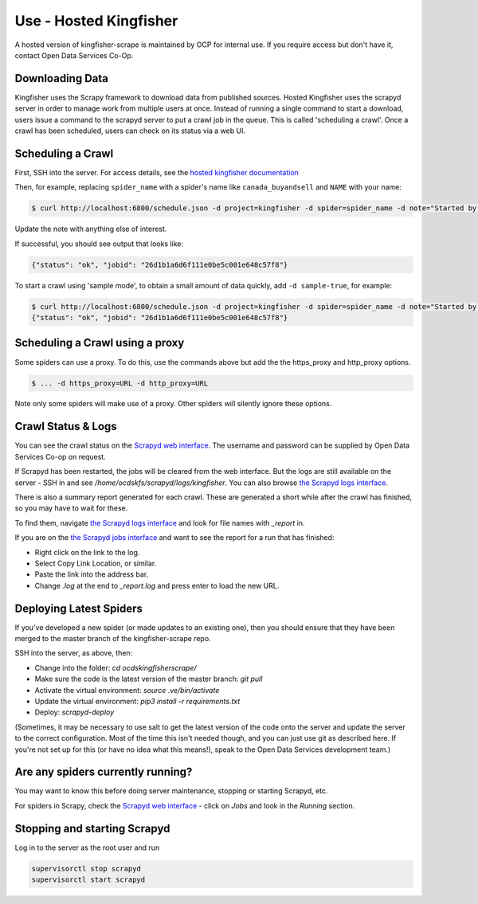 Use - Hosted Kingfisher
=======================

A hosted version of kingfisher-scrape is maintained by OCP for internal use. If you require access but don't have it, contact Open Data Services Co-Op.

Downloading Data
----------------

Kingfisher uses the Scrapy framework to download data from published sources. Hosted Kingfisher uses the scrapyd server in order to manage work from multiple users at once. Instead of running a single command to start a download, users issue a command to the scrapyd server to put a crawl job in the queue. This is called 'scheduling a crawl'. Once a crawl has been scheduled, users can check on its status via a web UI.


Scheduling a Crawl
------------------

First, SSH into the server. For access details, see the `hosted kingfisher documentation <https://ocdskingfisher.readthedocs.io/en/latest/#hosted-kingfisher>`_

Then, for example, replacing ``spider_name`` with a spider's name like ``canada_buyandsell`` and ``NAME`` with your name:

.. code-block:: bash

    $ curl http://localhost:6800/schedule.json -d project=kingfisher -d spider=spider_name -d note="Started by NAME."

Update the note with anything else of interest.

If successful, you should see output that looks like:

.. code-block:: bash

   {"status": "ok", "jobid": "26d1b1a6d6f111e0be5c001e648c57f8"}
    
To start a crawl using 'sample mode', to obtain a small amount of data quickly, add ``-d sample-true``, for example:

.. code-block:: bash

    $ curl http://localhost:6800/schedule.json -d project=kingfisher -d spider=spider_name -d note="Started by NAME." -d sample=true
    {"status": "ok", "jobid": "26d1b1a6d6f111e0be5c001e648c57f8"}

Scheduling a Crawl using a proxy
--------------------------------

Some spiders can use a proxy. To do this, use the commands above but add the the https_proxy and http_proxy options.

.. code-block:: bash

    $ ... -d https_proxy=URL -d http_proxy=URL

Note only some spiders will make use of a proxy. Other spiders will silently ignore these options.


Crawl Status & Logs
-------------------

You can see the crawl status on the `Scrapyd web interface <http://scrape.kingfisher.open-contracting.org>`_. The username and password can be supplied by Open Data Services Co-op on request.

If Scrapyd has been restarted, the jobs will be cleared from the web interface. But the logs are still available on the server - SSH in and see `/home/ocdskfs/scrapyd/logs/kingfisher`. You can also browse `the Scrapyd logs interface <http://scrape.kingfisher.open-contracting.org/logs/>`_.

There is also a summary report generated for each crawl. These are generated a short while after the crawl has finished, so you may have to wait for these.

To find them, navigate `the Scrapyd logs interface <http://scrape.kingfisher.open-contracting.org/logs/>`_ and look for file names with `_report` in.

If you are on the `the Scrapyd jobs interface <http://scrape.kingfisher.open-contracting.org/jobs>`_ and want to see the report for a run that has finished:

* Right click on the link to the log.
* Select Copy Link Location, or similar.
* Paste the link into the address bar.
* Change `.log` at the end to `_report.log` and press enter to load the new URL.

Deploying Latest Spiders
------------------------

If you've developed a new spider (or made updates to an existing one), then you should ensure that they have been merged to the master branch of the kingfisher-scrape repo. 

SSH into the server, as above, then:

*  Change into the folder: `cd ocdskingfisherscrape/`
*  Make sure the code is the latest version of the master branch: `git pull`
*  Activate the virtual environment: `source .ve/bin/activate`
*  Update the virtual environment: `pip3 install -r requirements.txt`
*  Deploy: `scrapyd-deploy`

(Sometimes, it may be necessary to use salt to get the latest version of the code onto the server and update the server to the correct configuration. Most of the time this isn't needed though, and you can just use git as described here. If you're not set up for this (or have no idea what this means!), speak to the Open Data Services development team.)

Are any spiders currently running?
----------------------------------

You may want to know this before doing server maintenance, stopping or starting Scrapyd, etc.

For spiders in Scrapy, check the `Scrapyd web interface <http://scrape.kingfisher.open-contracting.org>`_ - click on `Jobs` and look in the `Running` section.

Stopping and starting Scrapyd
-----------------------------

Log in to the server as the root user and run

.. code-block:: bash

    supervisorctl stop scrapyd
    supervisorctl start scrapyd
